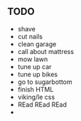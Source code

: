 ** TODO
+ shave
+ cut nails
+ clean garage
+ call about mattress
+ mow lawn
+ tune up car
+ tune up bikes
+ go to sugarbottom
+ finish HTML
+ viking/le css
+ REad REad REad
+ 
